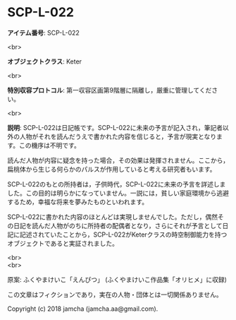 #+OPTIONS: toc:nil
#+OPTIONS: \n:t

* SCP-L-022

  *アイテム番号*: SCP-L-022

  <br>

  *オブジェクトクラス*: Keter

  <br>

  *特別収容プロトコル*: 第一収容区画第9階層に隔離し，厳重に管理してください。

  <br>

  *説明*: SCP-L-022は日記帳です。SCP-L-022に未来の予言が記入され，筆記者以外の人物がそれを読んだうえで書かれた内容を信じると，予言が現実となります。この機序は不明です。

  読んだ人物が内容に疑念を持った場合，その効果は発揮されません。ここから，扁桃体から生じる何らかのパルスが作用していると考える研究者もいます。

  SCP-L-022のもとの所持者は，子供時代，SCP-L-022に未来の予言を詳述しました。この目的は明らかになっていません。一説には，貧しい家庭環境から逃避するため，幸福な将来を夢みたものといわれます。

  SCP-L-022に書かれた内容のほとんどは実現しませんでした。ただし，偶然その日記を読んだ人物がのちに所持者の配偶者となり，さらにそれが予言として日記に記述されていたことから，SCP-L-022がKeterクラスの時空制御能力を持つオブジェクトであると実証されました。

  <br>
  <br>

  原案: ふくやまけいこ「えんぴつ」 (ふくやまけいこ作品集「オリヒメ」に収録)

  この文章はフィクションであり，実在の人物・団体とは一切関係ありません。

  Copyright (c) 2018 jamcha (jamcha.aa@gmail.com).

  [[http://creativecommons.org/licenses/by-sa/4.0/deed][file:http://i.creativecommons.org/l/by-sa/4.0/88x31.png]]
